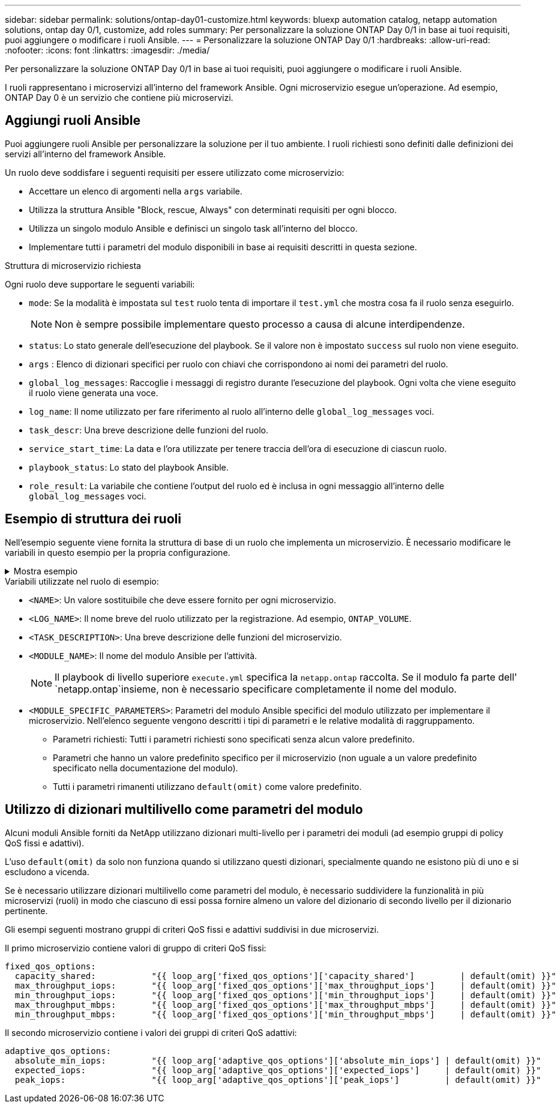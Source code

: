 ---
sidebar: sidebar 
permalink: solutions/ontap-day01-customize.html 
keywords: bluexp automation catalog, netapp automation solutions, ontap day 0/1, customize, add roles 
summary: Per personalizzare la soluzione ONTAP Day 0/1 in base ai tuoi requisiti, puoi aggiungere o modificare i ruoli Ansible. 
---
= Personalizzare la soluzione ONTAP Day 0/1
:hardbreaks:
:allow-uri-read: 
:nofooter: 
:icons: font
:linkattrs: 
:imagesdir: ./media/


[role="lead"]
Per personalizzare la soluzione ONTAP Day 0/1 in base ai tuoi requisiti, puoi aggiungere o modificare i ruoli Ansible.

I ruoli rappresentano i microservizi all'interno del framework Ansible. Ogni microservizio esegue un'operazione. Ad esempio, ONTAP Day 0 è un servizio che contiene più microservizi.



== Aggiungi ruoli Ansible

Puoi aggiungere ruoli Ansible per personalizzare la soluzione per il tuo ambiente. I ruoli richiesti sono definiti dalle definizioni dei servizi all'interno del framework Ansible.

Un ruolo deve soddisfare i seguenti requisiti per essere utilizzato come microservizio:

* Accettare un elenco di argomenti nella `args` variabile.
* Utilizza la struttura Ansible "Block, rescue, Always" con determinati requisiti per ogni blocco.
* Utilizza un singolo modulo Ansible e definisci un singolo task all'interno del blocco.
* Implementare tutti i parametri del modulo disponibili in base ai requisiti descritti in questa sezione.


.Struttura di microservizio richiesta
Ogni ruolo deve supportare le seguenti variabili:

* `mode`: Se la modalità è impostata sul `test` ruolo tenta di importare il `test.yml` che mostra cosa fa il ruolo senza eseguirlo.
+

NOTE: Non è sempre possibile implementare questo processo a causa di alcune interdipendenze.

* `status`: Lo stato generale dell'esecuzione del playbook. Se il valore non è impostato `success` sul ruolo non viene eseguito.
* `args` : Elenco di dizionari specifici per ruolo con chiavi che corrispondono ai nomi dei parametri del ruolo.
* `global_log_messages`: Raccoglie i messaggi di registro durante l'esecuzione del playbook. Ogni volta che viene eseguito il ruolo viene generata una voce.
* `log_name`: Il nome utilizzato per fare riferimento al ruolo all'interno delle `global_log_messages` voci.
* `task_descr`: Una breve descrizione delle funzioni del ruolo.
* `service_start_time`: La data e l'ora utilizzate per tenere traccia dell'ora di esecuzione di ciascun ruolo.
* `playbook_status`: Lo stato del playbook Ansible.
* `role_result`: La variabile che contiene l'output del ruolo ed è inclusa in ogni messaggio all'interno delle `global_log_messages` voci.




== Esempio di struttura dei ruoli

Nell'esempio seguente viene fornita la struttura di base di un ruolo che implementa un microservizio. È necessario modificare le variabili in questo esempio per la propria configurazione.

.Mostra esempio
[%collapsible]
====
Struttura dei ruoli di base:

[source, cli]
----
- name:  Set some role attributes
  set_fact:
    log_name:     "<LOG_NAME>"
    task_descr:   "<TASK_DESCRIPTION>"

-  name: "{{ log_name }}"
   block:
      -  set_fact:
            service_start_time: "{{ lookup('pipe', 'date +%Y%m%d%H%M%S') }}"

      -  name: "Provision the new user"
         <MODULE_NAME>:
            #-------------------------------------------------------------
            # COMMON ATTRIBUTES
            #-------------------------------------------------------------
            hostname:            "{{ clusters[loop_arg['hostname']]['mgmt_ip'] }}"
            username:            "{{ clusters[loop_arg['hostname']]['username'] }}"
            password:            "{{ clusters[loop_arg['hostname']]['password'] }}"

            cert_filepath:       "{{ loop_arg['cert_filepath']                | default(omit) }}"
            feature_flags:       "{{ loop_arg['feature_flags']                | default(omit) }}"
            http_port:           "{{ loop_arg['http_port']                    | default(omit) }}"
            https:               "{{ loop_arg['https']                        | default('true') }}"
            ontapi:              "{{ loop_arg['ontapi']                       | default(omit) }}"
            key_filepath:        "{{ loop_arg['key_filepath']                 | default(omit) }}"
            use_rest:            "{{ loop_arg['use_rest']                     | default(omit) }}"
            validate_certs:      "{{ loop_arg['validate_certs']               | default('false') }}"

            <MODULE_SPECIFIC_PARAMETERS>
            #-------------------------------------------------------------
            # REQUIRED ATTRIBUTES
            #-------------------------------------------------------------
            required_parameter:     "{{ loop_arg['required_parameter'] }}"
            #-------------------------------------------------------------
            # ATTRIBUTES w/ DEFAULTS
            #-------------------------------------------------------------
            defaulted_parameter:    "{{ loop_arg['defaulted_parameter'] | default('default_value') }}"
            #-------------------------------------------------------------
            # OPTIONAL ATTRIBUTES
            #-------------------------------------------------------------
            optional_parameter:     "{{ loop_arg['optional_parameter'] | default(omit) }}"
         loop:    "{{ args }}"
         loop_control:
            loop_var:   loop_arg
         register:   role_result

   rescue:
      -  name: Set role status to FAIL
         set_fact:
            playbook_status:   "failed"

   always:
      -  name: add log msg
         vars:
            role_log:
               role: "{{ log_name }}"
               timestamp:
                  start_time: "{{service_start_time}}"
                  end_time: "{{ lookup('pipe', 'date +%Y-%m-%d@%H:%M:%S') }}"
               service_status: "{{ playbook_status }}"
               result: "{{role_result}}"
         set_fact:
            global_log_msgs:   "{{ global_log_msgs + [ role_log ] }}"
----
====
.Variabili utilizzate nel ruolo di esempio:
* `<NAME>`: Un valore sostituibile che deve essere fornito per ogni microservizio.
* `<LOG_NAME>`: Il nome breve del ruolo utilizzato per la registrazione. Ad esempio, `ONTAP_VOLUME`.
* `<TASK_DESCRIPTION>`: Una breve descrizione delle funzioni del microservizio.
* `<MODULE_NAME>`: Il nome del modulo Ansible per l'attività.
+

NOTE: Il playbook di livello superiore `execute.yml` specifica la `netapp.ontap` raccolta. Se il modulo fa parte dell' `netapp.ontap`insieme, non è necessario specificare completamente il nome del modulo.

* `<MODULE_SPECIFIC_PARAMETERS>`: Parametri del modulo Ansible specifici del modulo utilizzato per implementare il microservizio. Nell'elenco seguente vengono descritti i tipi di parametri e le relative modalità di raggruppamento.
+
** Parametri richiesti: Tutti i parametri richiesti sono specificati senza alcun valore predefinito.
** Parametri che hanno un valore predefinito specifico per il microservizio (non uguale a un valore predefinito specificato nella documentazione del modulo).
** Tutti i parametri rimanenti utilizzano `default(omit)` come valore predefinito.






== Utilizzo di dizionari multilivello come parametri del modulo

Alcuni moduli Ansible forniti da NetApp utilizzano dizionari multi-livello per i parametri dei moduli (ad esempio gruppi di policy QoS fissi e adattivi).

L'uso `default(omit)` da solo non funziona quando si utilizzano questi dizionari, specialmente quando ne esistono più di uno e si escludono a vicenda.

Se è necessario utilizzare dizionari multilivello come parametri del modulo, è necessario suddividere la funzionalità in più microservizi (ruoli) in modo che ciascuno di essi possa fornire almeno un valore del dizionario di secondo livello per il dizionario pertinente.

Gli esempi seguenti mostrano gruppi di criteri QoS fissi e adattivi suddivisi in due microservizi.

Il primo microservizio contiene valori di gruppo di criteri QoS fissi:

[listing]
----
fixed_qos_options:
  capacity_shared:           "{{ loop_arg['fixed_qos_options']['capacity_shared']         | default(omit) }}"
  max_throughput_iops:       "{{ loop_arg['fixed_qos_options']['max_throughput_iops']     | default(omit) }}"
  min_throughput_iops:       "{{ loop_arg['fixed_qos_options']['min_throughput_iops']     | default(omit) }}"
  max_throughput_mbps:       "{{ loop_arg['fixed_qos_options']['max_throughput_mbps']     | default(omit) }}"
  min_throughput_mbps:       "{{ loop_arg['fixed_qos_options']['min_throughput_mbps']     | default(omit) }}"

----
Il secondo microservizio contiene i valori dei gruppi di criteri QoS adattivi:

[listing]
----
adaptive_qos_options:
  absolute_min_iops:         "{{ loop_arg['adaptive_qos_options']['absolute_min_iops'] | default(omit) }}"
  expected_iops:             "{{ loop_arg['adaptive_qos_options']['expected_iops']     | default(omit) }}"
  peak_iops:                 "{{ loop_arg['adaptive_qos_options']['peak_iops']         | default(omit) }}"

----